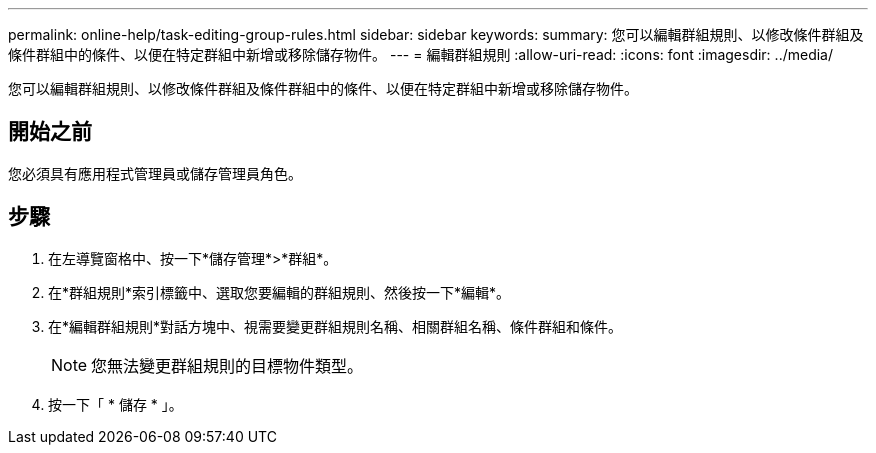 ---
permalink: online-help/task-editing-group-rules.html 
sidebar: sidebar 
keywords:  
summary: 您可以編輯群組規則、以修改條件群組及條件群組中的條件、以便在特定群組中新增或移除儲存物件。 
---
= 編輯群組規則
:allow-uri-read: 
:icons: font
:imagesdir: ../media/


[role="lead"]
您可以編輯群組規則、以修改條件群組及條件群組中的條件、以便在特定群組中新增或移除儲存物件。



== 開始之前

您必須具有應用程式管理員或儲存管理員角色。



== 步驟

. 在左導覽窗格中、按一下*儲存管理*>*群組*。
. 在*群組規則*索引標籤中、選取您要編輯的群組規則、然後按一下*編輯*。
. 在*編輯群組規則*對話方塊中、視需要變更群組規則名稱、相關群組名稱、條件群組和條件。
+
[NOTE]
====
您無法變更群組規則的目標物件類型。

====
. 按一下「 * 儲存 * 」。

